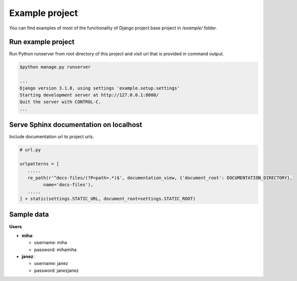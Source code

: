 Example project
===============

You can find examples of most of the functionality of Django project base project in */example/* folder.


Run example project
-------------------

Run Python runserver from root directory of this project and visit url that is provided in command output.

.. code:: bash

  $python manage.py runserver

  ...
  Django version 3.1.8, using settings 'example.setup.settings'
  Starting development server at http://127.0.0.1:8000/
  Quit the server with CONTROL-C.
  ...


Serve Sphinx documentation on localhost
---------------------------------------

Include documentation url to project urls.

.. code-block:: python

   # url.py

   urlpatterns = [
      .....
      re_path(r'^docs-files/(?P<path>.*)$', documentation_view, {'document_root': DOCUMENTATION_DIRECTORY},
            name='docs-files'),
      .....
   ] + static(settings.STATIC_URL, document_root=settings.STATIC_ROOT)



Sample data
-----------

**Users**

- **miha**:

  - username: miha
  - password: mihamiha

- **janez**:

  - username: janez
  - password: janezjanez